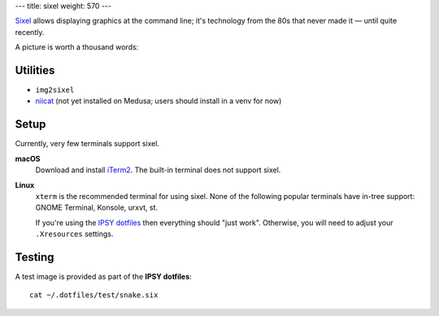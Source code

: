 ---
title: sixel
weight: 570
---

`Sixel <https://en.wikipedia.org/wiki/Sixel>`_ allows displaying graphics at the
command line; it's technology from the 80s that never made it — until quite
recently.

A picture is worth a thousand words:

.. image:: /img/sixel_sample.png

Utilities
*********
* ``img2sixel``
* `niicat <https://github.com/MIC-DKFZ/niicat>`_ (not yet installed on Medusa;
  users should install in a venv for now)

Setup
*****
Currently, very few terminals support sixel.

**macOS**
  Download and install `iTerm2`_. The built-in terminal does not support sixel.

**Linux**
  ``xterm`` is the recommended terminal for using sixel. None of the following
  popular terminals have in-tree support: GNOME Terminal, Konsole, urxvt, st.

  If you're using the `IPSY dotfiles </medusa-docs/services/hosted/#dotfiles>`_ then
  everything should "just work". Otherwise, you will need to adjust your
  ``.Xresources`` settings.

.. _iTerm2: https://iterm2.com

Testing
*******
A test image is provided as part of the **IPSY dotfiles**::

  cat ~/.dotfiles/test/snake.six

